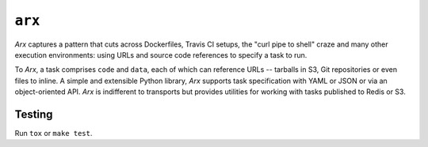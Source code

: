 =======
``arx``
=======

`Arx` captures a pattern that cuts across Dockerfiles, Travis CI setups, the
"curl pipe to shell" craze and many other execution environments: using URLs and source code references to specify a task to run.

To `Arx`, a task comprises ``code`` and ``data``, each of which can
reference URLs -- tarballs in S3, Git repositories or even files to inline. A
simple and extensible Python library, `Arx` supports task specification with
YAML or JSON or via an object-oriented API. `Arx` is indifferent to
transports but provides utilities for working with tasks published to Redis or
S3.

-------
Testing
-------

Run ``tox`` or ``make test``.
